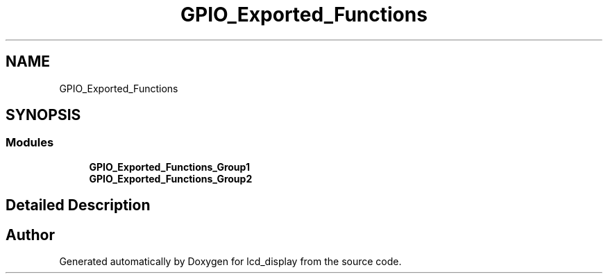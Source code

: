 .TH "GPIO_Exported_Functions" 3 "Thu Oct 29 2020" "lcd_display" \" -*- nroff -*-
.ad l
.nh
.SH NAME
GPIO_Exported_Functions
.SH SYNOPSIS
.br
.PP
.SS "Modules"

.in +1c
.ti -1c
.RI "\fBGPIO_Exported_Functions_Group1\fP"
.br
.ti -1c
.RI "\fBGPIO_Exported_Functions_Group2\fP"
.br
.in -1c
.SH "Detailed Description"
.PP 

.SH "Author"
.PP 
Generated automatically by Doxygen for lcd_display from the source code\&.
